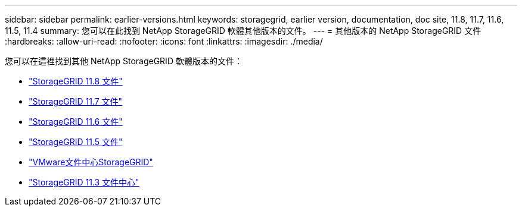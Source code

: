 ---
sidebar: sidebar 
permalink: earlier-versions.html 
keywords: storagegrid, earlier version, documentation, doc site, 11.8, 11.7, 11.6, 11.5, 11.4 
summary: 您可以在此找到 NetApp StorageGRID 軟體其他版本的文件。 
---
= 其他版本的 NetApp StorageGRID 文件
:hardbreaks:
:allow-uri-read: 
:nofooter: 
:icons: font
:linkattrs: 
:imagesdir: ./media/


[role="lead"]
您可以在這裡找到其他 NetApp StorageGRID 軟體版本的文件：

* https://docs.netapp.com/us-en/storagegrid-118/index.html["StorageGRID 11.8 文件"^]
* https://docs.netapp.com/us-en/storagegrid-117/index.html["StorageGRID 11.7 文件"^]
* https://docs.netapp.com/us-en/storagegrid-116/index.html["StorageGRID 11.6 文件"^]
* https://docs.netapp.com/us-en/storagegrid-115/index.html["StorageGRID 11.5 文件"^]
* https://docs.netapp.com/sgws-114/index.jsp["VMware文件中心StorageGRID"^]
* https://docs.netapp.com/sgws-113/index.jsp["StorageGRID 11.3 文件中心"^]


